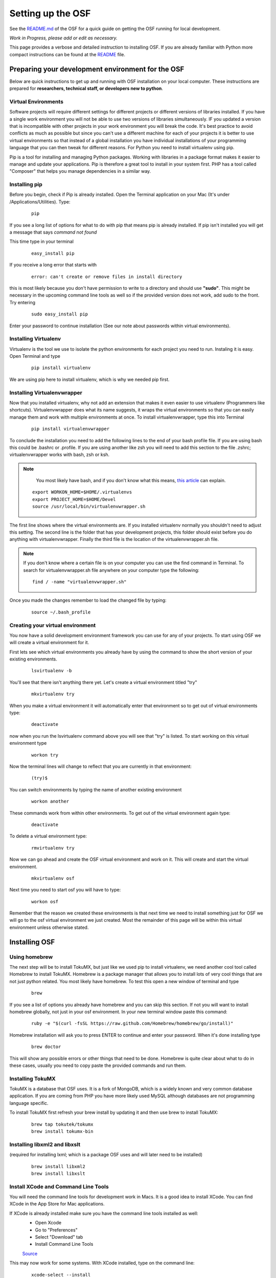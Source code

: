Setting up the OSF
==================


See the `README.md <https://github.com/CenterForOpenScience/osf>`_ of the OSF for a quick guide on getting the OSF running for local development.


*Work in Progress, please add or edit as necessary.*

This page provides a verbose and detailed instruction to installing OSF. If you are already familiar with Python more compact instructions can be found at the `README <https://github.com/CenterForOpenScience/osf>`_ file.

Preparing your development environment for the OSF
####

Below are quick instructions to get up and running with OSF installation on your local computer. These instructions are prepared for **researchers, technical staff, or developers new to python**.

Virtual Environments
----

Software projects will require different settings for different projects or different versions of libraries installed. If you have a single work environment you will not be able to use two versions of libraries simultaneously. IF you updated a version that is incompatible with other projects in your work environment you will break the code. It's best practice to avoid conflicts as much as possible but since you can't use a different machine for each of your projects it is better to use virtual environments so that instead of a global installation you have individual installations of your programming language that you can then tweak for different reasons. For Python you need to install virtualenv using pip.

Pip is a tool for installing and managing Python packages. Working with libraries in a package format makes it easier to manage and update your applications. Pip is therefore a great tool to install in your system first. PHP has a tool called "Composer" that helps you manage dependencies in a similar way.

Installing pip
----

Before you begin, check if Pip is already installed. Open the Terminal application on your Mac (It's under /Applications/Utilities). Type:

    ::

        pip

If you see a long list of options for what to do with pip that means pip is already installed. If pip isn't installed you will get a message that says `command not found`

This time type in your terminal

    ::

        easy_install pip

If you receive a long error that starts with

    ::

        error: can't create or remove files in install directory

this is most likely because you don't have permission to write to a directory and should use **"sudo"**. This might be necessary in the upcoming command line tools as well so if the provided version does not work, add sudo to the front. Try entering

    ::

        sudo easy_install pip

Enter your password to continue installation (See our note about passwords within virtual environments).

Installing Virtualenv
----

Virtualenv is the tool we use to isolate the python environments for each project you need to run. Instaling it is easy. Open Terminal and type

    ::

        pip install virtualenv

We are using pip here to install virtualenv, which is why we needed pip first.

Installing Virtualenvwrapper
----

Now that you installed virtualenv, why not add an extension that makes it even easier to use virtualenv (Programmers like shortcuts). Virtualenvwrapper does what its name suggests, it wraps the virtual environments so that you can easily manage them and work with multiple environments at once. To install virtualenvwrapper, type this into Terminal

  ::

      pip install virtualenvwrapper

To conclude the installation you need to add the following lines to the end of your bash profile file. If you are using bash this could be .bashrc or .profile. If you are using another like zsh you will need to add this section to the file .zshrc; virtualenvwrapper works with bash, zsh or ksh.

.. note::

   You most likely have bash, and if you don't know what this means, `this article <http://natelandau.com/my-mac-osx-bash_profile/>`_  can explain.

  ::

    export WORKON_HOME=$HOME/.virtualenvs
    export PROJECT_HOME=$HOME/Devel
    source /usr/local/bin/virtualenvwrapper.sh

The first line shows where the virtual environments are. If you installed virtualenv normally you shouldn't need to adjust this setting. The second line is the folder that has your development projects, this folder should exist before you do anything with virtualenvwrapper. Finally the third file is the location of the virtualenvwrapper.sh file.

.. note::

    If you don't know where a certain file is on your computer you can use the find command in Terminal. To search for virtualenvwrapper.sh file anywhere on your computer type the following:
    ::

        find / -name "virtualenvwrapper.sh"

Once you made the changes remember to load the changed file by typing:

    ::

        source ~/.bash_profile


Creating your virtual environment
----

You now have a solid development environment framework you can use for any of your projects. To start using OSF we will create a virtual environment for it.

First lets see which virtual environments you already have by using the command to show the short version of your existing environments.

    ::

        lsvirtualenv -b

You'll see that there isn't anything there yet. Let's create a virtual environment titled "try"

    ::

        mkvirtualenv try

When you make a virtual environment it will automatically enter that environment so to get out of virtual environments type:

    ::

        deactivate

now when you run the lsvirtualenv command above you will see that "try" is listed. To start working on this virtual environment type

    ::

        workon try

Now the terminal lines will change to reflect that you are currently in that environment:

    ::

        (try)$

You can switch environments by typing the name of another existing environment

    ::

        workon another

These commands work from within other environments. To get out of the virtual environment again type:

    ::

        deactivate

To delete a virtual environment type:

   ::

        rmvirtualenv try

Now we can go ahead and create the OSF virtual environment and work on it. This will create and start the virtual environment.

    ::

        mkvirtualenv osf

Next time you need to start osf you will have to type:

    ::

        workon osf

Remember that the reason we created these environments is that next time we need to install something just for OSF we will go to the osf virtual environment we just created. Most the remainder of this page will be within this virtual environment unless otherwise stated.


Installing OSF
####

Using homebrew
----
The next step will be to install TokuMX, but just like we used pip to install virtualenv, we need another cool tool called Homebrew to install TokuMX. Homebrew is a package manager that allows you to install lots of very cool things that are not just python related. You most likely have homebrew. To test this open a new window of terminal and type

    ::

        brew

If you see a list of options you already have homebrew and you can skip this section. If not you will want to install homebrew globally, not just in your osf environment. In your new terminal window paste this command:

    ::

        ruby -e "$(curl -fsSL https://raw.github.com/Homebrew/homebrew/go/install)"

Homebrew installation will ask you to press ENTER to continue and enter your password. When it's done installing type

    ::

        brew doctor

This will show any possible errors or other things that need to be done. Homebrew is quite clear about what to do in these cases, usually you need to copy paste the provided commands and run them.

Installing TokuMX
----
TokuMX is a database that OSF uses. It is a fork of MongoDB, which is a widely known and very common database application. If you are coming from PHP you have more likely used MySQL although databases are not programming language specific.

To install TokuMX first refresh your brew install by updating it and then use brew to install TokuMX:

    ::

        brew tap tokutek/tokumx
        brew install tokumx-bin

Installing libxml2 and libxslt
----
(required for installing lxml; which is a package OSF uses and will later need to be installed)

    ::

        brew install libxml2
        brew install libxslt

Install XCode and Command Line Tools
----
You will need the command line tools for development work in Macs. It is a good idea to install XCode. You can find XCode in the App Store for Mac applications.

If XCode is already installed make sure you have the command line tools installed as well:
    - Open Xcode

    - Go to "Preferences"

    - Select "Download" tab

    - Install Command Line Tools

    `Source <http://jaranto.blogspot.com/2012/08/os-x-unable-to-execute-clang-no-such.html>`_

This may now work for some systems. With XCode installed, type on the command line:

    ::

        xcode-select --install

You should get a software update window that will install the command-line tools. If you already have them installed, you'll get an error about not being able to contact the software update server.
`Source <http://stackoverflow.com/questions/19548011/cannot-install-lxml-on-mac-os-x-10-9>`_

Clone or copy the OSF files to local directory
----
To install the latest files for OSF using SSH, type the following in the folder where you would like osf installed.

    ::

        git clone git@github.com:CenterForOpenScience/osf.git


Run OSF installation
----

    ::

        cd osf
        pip install -r dev-requirements.txt

Create your local settings file
----

    ::

        cp website/settings/local-dist.py website/settings/local.py


Install front end dependencies
----
Several front end modules required by OSF are installed using bower. Bower is a front end package manager. To install bower run: 
    
    ::

        npm install -g bower

Within your OSF folder Install dependencies for OSF by running:

    ::

        bower install


Installing Add on Requirements
----
OSF uses add ons that provide diverse functionalities. You can decide to work with the add ons or without them. If you don't want add ons you can turn them off. Otherwise you will need to install the add on requirements as well.

During your add on installation some packages will be required and if you don't have them you will receive errors. To avoid errors install the following

**Install xQuartz**

This is required for R installation. The xQuartz installation uses an installer that you can download from the following website:
`https://xquartz.macosforge.org/landing/ <https://xquartz.macosforge.org/landing/>`_

**Install gfortran**

Gfortran will also be required for R installation and can be download as a package installer from this `website <https://gcc.gnu.org/wiki/GFortranBinaries>`_ .

**Install R**

Tap into the location where R installation exists within brew.

    ::

        brew tap homebrew/science

Install R using homebrew

    ::

        brew install R

The following commands will install the requirements for add ons.

    ::

        invoke mfr_requirements
        invoke addon_requirements


Starting up
----
Run your TokuMX process:

    ::

        invoke mongo

Note -- TokuMX must be running in order to invoke the server. If the process stops it has failed. Try running  `mongod` for a more informative message. See below for common problems.

Run your local development server:

      ::

          invoke server

You now have both the database and application running. You will see the application address in the terminal window where you entered invoke server. It will most likely be **http://0.0.0.0:5000**. Navigate to this url in your browser to check if it works.

Common Error messages
####

**1. Mongodb path /data/db does not exist**

    ::

        sudo mkdir -p /data/db/
        sudo chown `id -u` /data/db

**2. unable to execute clang: No such file or directory**

Xcode Command Line Tools installation is missing or was not successful. Go to the section on installing XCode and follow the steps there.

**3. Unable to lock file: /data/db/mongod.lock**

If the TokuMX server is still running or if you turn off the computer without stopping the server the TokuMX lock file will cause errors. If you see an error like the one below:

    ::

        ...exception in initAndListen: 10310 Unable to lock file: /data/db/mongod.lock. Is a mongod instance already running?, terminating...

first check other terminals to see if TokuMX is running. If it isn't go to the folder  /data/db/mongod.lock and delete the file.

**4. RuntimeError: Broken toolchain: cannot link a simple C program OR clang: error: unknown argument: '-mno-fused-madd'**

Add the following to your bash profile document

    ::

        export CFLAGS=-Qunused-arguments
        export CPPFLAGS=-Qunused-arguments


**5. ImportError: No module named kombu.five**
This error is related to Celery and not part of OSF. Until the source code is improved what you can do is uninstall celery and reinstall using:

    ::

        pip uninstall celery
        pip install celery

**6. Incompatible library version: etree.so requires 12.0.0 or later......**

If you have pip and conda installed, make sure remove lxml from conda and from pip. Then install again using conda.

    ::

        conda remove lxml
        pip uninstall lxml
        conda install lxml

Notes and Tips
----

    - Use SSH for git to avoid authentication issues.
    - Don't use SUDO inside virtual environments to install things. Bad things happen.

Sources and Further Reading
####

    - PIP Documentation `https://pip.readthedocs.org/en/latest/ <https://pip.readthedocs.org/en/latest/>`_
    - VirtualENV and pip basics `http://www.jontourage.com/2011/02/09/virtualenv-pip-basics/ <http://www.jontourage.com/2011/02/09/virtualenv-pip-basics/>`_
    - VirtualEnv Documentation `http://www.virtualenv.org/en/latest/ <http://www.virtualenv.org/en/latest/>`_
    - VirtualEnv Wrapper `http://virtualenvwrapper.readthedocs.org/en/latest/ <http://virtualenvwrapper.readthedocs.org/en/latest/>`_
    - Homebrew: `http://brew.sh/ <http://brew.sh/>`_
    - Flask `http://flask.pocoo.org <http://flask.pocoo.org>`_
    - mongoDB `https://www.mongodb.org <https://www.mongodb.org>`_
    - TokuMX: `http://www.tokutek.com/tokumx-for-mongodb/ <http://www.tokutek.com/tokumx-for-mongodb/>`_
    - IDE: PyCharm `http://www.jetbrains.com/pycharm/features/ <http://www.jetbrains.com/pycharm/features/>`_
    - How to use your bash profile on Mac: `http://natelandau.com/my-mac-osx-bash_profile/ <http://natelandau.com/my-mac-osx-bash_profile/>`_
